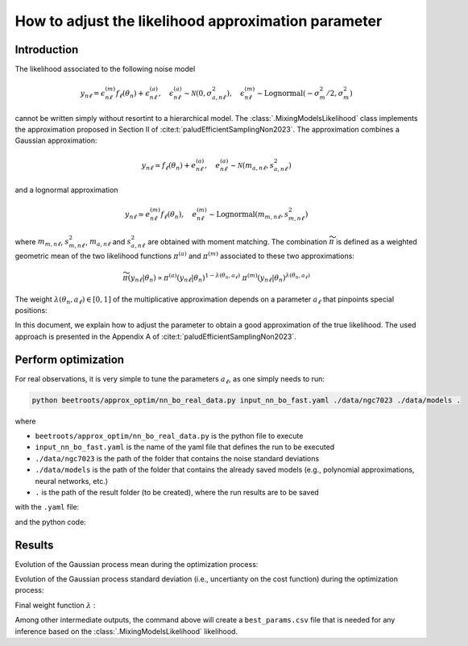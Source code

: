 How to adjust the likelihood approximation parameter
====================================================

Introduction
------------

The likelihood associated to the following noise model

.. math::

    y_{n\ell} = \epsilon^{(m)}_{n\ell} f_\ell(\theta_n) + \epsilon^{(a)}_{n\ell}, \quad \epsilon^{(a)}_{n\ell} \sim \mathcal{N}(0, \sigma_{a,n\ell}^2), \quad \epsilon^{(m)}_{n\ell} \sim \text{Lognormal}(- \sigma_m^2/2, \sigma_m^2)

cannot be written simply without resortint to a hierarchical model.
The :class:`.MixingModelsLikelihood` class implements the approximation proposed in Section II of :cite:t:`paludEfficientSamplingNon2023`.
The approximation combines a Gaussian approximation:

.. math::

    y_{n\ell} \simeq f_\ell(\theta_n) + e^{(a)}_{n\ell}, \quad e^{(a)}_{n\ell} \sim \mathcal{N}(m_{a,n\ell}, s_{a,n\ell}^2)

and a lognormal approximation

.. math::

    y_{n\ell} \simeq e^{(m)}_{n\ell} f_\ell(\theta_n), \quad e^{(m)}_{n\ell} \sim \text{Lognormal}(m_{m,n\ell}, s_{m,n\ell}^2)


where :math:`m_{m,n\ell}`, :math:`s_{m,n\ell}^2`, :math:`m_{a,n\ell}` and :math:`s_{a,n\ell}^2` are obtained with moment matching.
The combination :math:`\widetilde{\pi}` is defined as a weighted geometric mean of the two likelihood functions :math:`\pi^{(a)}` and :math:`\pi^{(m)}` associated to these two approximations:


.. math::

    \widetilde{\pi}(y_{n\ell} \vert \theta_n) \propto \pi^{(a)}(y_{n\ell} \vert \theta_n)^{1 - \lambda(\theta_n, a_\ell)} \; \pi^{(m)}(y_{n\ell} \vert \theta_n)^{\lambda(\theta_n, a_\ell)}


The weight :math:`\lambda(\theta_n, a_\ell) \in [0, 1]` of the multiplicative approximation depends on a parameter :math:`a_\ell` that pinpoints special positions:


.. image:: ../examples/img/likelihood_params_optim/lambda_function.PNG
    :width: 65%
    :align: center

In this document, we explain how to adjust the parameter to obtain a good approximation of the true likelihood.
The used approach is presented in the Appendix A of :cite:t:`paludEfficientSamplingNon2023`.


Perform optimization
--------------------

For real observations, it is very simple to tune the parameters :math:`a_\ell`, as one simply needs to run:

.. code:: bash

    python beetroots/approx_optim/nn_bo_real_data.py input_nn_bo_fast.yaml ./data/ngc7023 ./data/models .

where

* ``beetroots/approx_optim/nn_bo_real_data.py`` is the python file to execute
* ``input_nn_bo_fast.yaml`` is the name of the yaml file that defines the run to be executed
* ``./data/ngc7023`` is the path of the folder that contains the noise standard deviations
* ``./data/models`` is the path of the folder that contains the already saved models (e.g., polynomial approximations, neural networks, etc.)
* ``.`` is the path of the result folder (to be created), where the run results are to be saved

with the ``.yaml`` file:

.. code-block:: yaml
    :caption: input_nn_bo_fast.yaml
    :name: nn-bo-fast

    list_lines: # List[str]: names of the lines for which the parameters are to be adjusted
        - "co_v0_j11__v0_j10"
        - "co_v0_j12__v0_j11"
        - "co_v0_j13__v0_j12"
        - "co_v0_j15__v0_j14"
        - "co_v0_j16__v0_j15"
        - "co_v0_j17__v0_j16"
        - "co_v0_j18__v0_j17"
        - "co_v0_j19__v0_j18"
        #
        - "h2_v0_j2__v0_j0"
        - "h2_v0_j3__v0_j1"
        - "h2_v0_j4__v0_j2"
        - "h2_v0_j5__v0_j3"
        - "h2_v0_j6__v0_j4"
        - "h2_v0_j7__v0_j5"
        #
        - "chp_j1__j0"
        - "chp_j2__j1"
        - "chp_j3__j2"

    # data
    filename_int: "Nebula_NGC_7023_Int.pkl" # map of observations
    filename_err: "Nebula_NGC_7023_Err.pkl" # map of additive standard deviation
    sigma_m_float_linscale: 1.3 # multiplicative noise standard deviation in linear scale (sigma_m = log(sigma_m_float_linscale)). Constant over the full map.

    # parameters to run the optimization
    simu_init:
        name: "bo_nn_ngc7023"
        D: 5
        D_no_kappa: 4
        K: 20
        log10_f_grid_size: 100
        N_samples_y: 10_000 # 200_000 # 250_000
        max_workers: 3

    # parameters to set up the optimization
    main_params:
        dict_forward_model:
            forward_model_name: "meudon_pdr_model_dense"
            force_use_cpu: true
            fixed_params: # must contain all the params in list_names of the SImulation object. Values are in linear scale.
            kappa: null
            P: null
            radm: null
            Avmax: null
            angle: 60.0
            is_log_scale_params: # defines the scale to work with for each param (either log or lin)
            kappa: True
            P: True
            radm: True
            Avmax: True
            angle: False
        #
        lower_bounds_lin:
            - 1.0e-1 # kappa
            - 1.0e+5 # Pth
            - 1.0e+0 # G0
            - 1.0e+0 # AVtot
            - 0.0 # angle
        upper_bounds_lin:
            - 1.0e+1 # kappa
            - 1.0e+9 # Pth
            - 1.0e+5 # G0
            - 4.0e+1 # AVtot
            - 60.0 # angle
        n_iter: 40


and the python code:

.. code-block:: python
    :caption: nn_bo_real_data.py
    :name: nn_bo_real_data-py


    import os
    import sys
    from typing import List

    import numpy as np
    import yaml

    from beetroots.approx_optim.nn_bo import ApproxParamsOptimNNBO
    from beetroots.simulations.astro.observation.abstract_real_data import (
        SimulationRealData,
    )


    class ReadDataRealData(SimulationRealData):
        r"""implements an ``__init__`` method for :class:`.SimulationRealData`"""

        def __init__(self, list_lines: List[str]) -> None:
            """

            Parameters
            ----------
            list_lines : List[str]
                observables for which the likelihood approximation parameters are to be adjusted
            """
            self.list_lines_fit = list_lines


    if __name__ == "__main__":
        yaml_file, path_data, path_models, path_outputs = ApproxParamsOptimNNBO.parse_args()

        # step 1: read ``.yaml`` input file
        with open(os.path.abspath(f"{path_data}/{yaml_file}")) as f:
            params = yaml.safe_load(f)

        # step 2: read the additive noise standard deviations for the specified
        # lines
        data_reader = ReadDataRealData(params["list_lines"])
        (_, _, sigma_a, _, _, _, _) = data_reader.setup_observation(
            data_int_path=f"{path_data}/{params['filename_int']}",
            data_err_path=f"{path_data}/{params['filename_err']}",
            save_obs=False,
        )

        # step 3: run the Bayesian optimization
        approx_optim = ApproxParamsOptimNNBO(
            list_lines=params["list_lines"],
            sigma_a=sigma_a,
            sigma_m=np.log(params["sigma_m_float_linscale"]),
            **params["simu_init"],
            path_outputs=path_outputs,
            path_models=path_models,
        )
        approx_optim.main(**params["main_params"])



Results
-------

Evolution of the Gaussian process mean during the optimization process:

.. image:: ../examples/img/likelihood_params_optim/gp_n0_co_v0_j17__v0_j16_mean_iter5.PNG
    :width: 32%
.. image:: ../examples/img/likelihood_params_optim/gp_n0_co_v0_j17__v0_j16_mean_iter20.PNG
    :width: 32%
.. image:: ../examples/img/likelihood_params_optim/gp_n0_co_v0_j17__v0_j16_mean_iter40.PNG
    :width: 32%


Evolution of the Gaussian process standard deviation (i.e., uncertianty on the cost function) during the optimization process:

.. image:: ../examples/img/likelihood_params_optim/gp_n0_co_v0_j17__v0_j16_std_iter5.PNG
    :width: 32%
.. image:: ../examples/img/likelihood_params_optim/gp_n0_co_v0_j17__v0_j16_std_iter20.PNG
    :width: 32%
.. image:: ../examples/img/likelihood_params_optim/gp_n0_co_v0_j17__v0_j16_std_iter40.PNG
    :width: 32%


Final weight function :math:`\lambda` :

.. image:: ../examples/img/likelihood_params_optim/hist_final_log_f_Theta_n0_co_v0_j17__v0_j16.PNG
    :width: 80%
    :align: center


Among other intermediate outputs, the command above will create a ``best_params.csv`` file that is needed for any inference based on the :class:`.MixingModelsLikelihood` likelihood.
